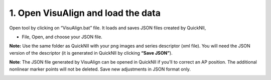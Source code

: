 **1. Open VisuAlign and load the data**
----------------------------------------
Open tool by clicking on “VisuAlign.bat” file. It loads and saves JSON files created by QuickNII,

- File, Open, and choose your JSON file.

**Note:** Use the same folder as QuickNII with your png images and
series descriptor (xml file). You will need the JSON version of the
descriptor (it is generated in QuickNII by clicking **“Save JSON”**).

**Note**: The JSON file generated by VisuAlign can be opened in QuickNII if you’ll to correct an AP position.
The additional nonlinear marker points will not be deleted. Save new adjustments in JSON format only.

.. image:: a2e4586e8dc145d5bfdcaec7c21ac926/media/image4.png
     :width: 6.30139in
     :height: 3.87305in
     
     

